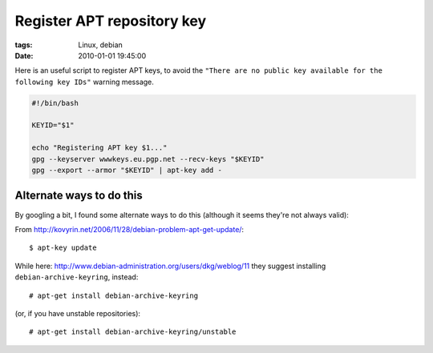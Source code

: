 Register APT repository key
###########################

:tags: Linux, debian
:date: 2010-01-01 19:45:00

Here is an useful script to register APT keys, to avoid the
``"There are no public key available for the following key IDs"`` warning message.


.. code:: bash

    #!/bin/bash

    KEYID="$1"

    echo "Registering APT key $1..."
    gpg --keyserver wwwkeys.eu.pgp.net --recv-keys "$KEYID"
    gpg --export --armor "$KEYID" | apt-key add -


Alternate ways to do this
-------------------------

By googling a bit, I found some alternate ways to do this (although
it seems they're not always valid):

From http://kovyrin.net/2006/11/28/debian-problem-apt-get-update/::

    $ apt-key update

While here: http://www.debian-administration.org/users/dkg/weblog/11 they
suggest installing ``debian-archive-keyring``, instead::

    # apt-get install debian-archive-keyring

(or, if you have unstable repositories)::

    # apt-get install debian-archive-keyring/unstable


